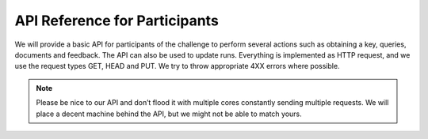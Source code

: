 API Reference for Participants
==============================

We will provide a basic API for participants of the challenge to perform several actions such as obtaining a key, queries, documents and feedback. The API can also be used to update runs. Everything is implemented as HTTP request, and we use the request types GET, HEAD and PUT. We try to throw appropriate 4XX errors where possible.

.. note:: Please be nice to our API and don’t flood it with multiple cores constantly sending multiple requests. We will place a decent machine behind the API, but we might not be able to match yours.

.. autoflask:: ll.api:app
   :undoc-static:
   :include-empty-docstring:
